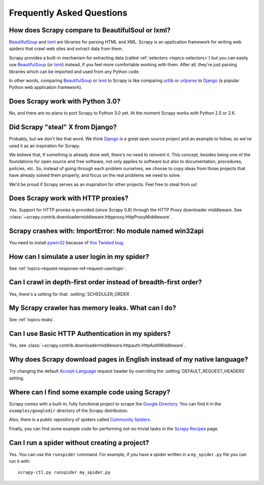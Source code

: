 .. _faq:

Frequently Asked Questions
==========================

How does Scrapy compare to BeautifulSoul or lxml?
-------------------------------------------------

`BeautifulSoup`_ and `lxml`_ are libraries for parsing HTML and XML. Scrapy is
an application framework for writing web spiders that crawl web sites and
extract data from them.

Scrapy provides a built-in mechanism for extracting data (called
:ref:`selectors <topics-selectors>`) but you can easily use `BeautifulSoup`_
(or `lxml`_) instead, if you feel more comfortable working with them. After
all, they're just parsing libraries which can be imported and used from any
Python code.

In other words, comparing `BeautifulSoup`_ or `lxml`_ to Scrapy is like
comparing `urllib`_ or `urlparse`_ to `Django`_ (a popular Python web
application framework).

.. _BeautifulSoup: http://www.crummy.com/software/BeautifulSoup/
.. _lxml: http://codespeak.net/lxml/
.. _urllib: http://docs.python.org/library/urllib.html
.. _urlparse: http://docs.python.org/library/urlparse.html
.. _Django: http://www.djangoproject.com

Does Scrapy work with Python 3.0?
---------------------------------

No, and there are no plans to port Scrapy to Python 3.0 yet. At the moment
Scrapy works with Python 2.5 or 2.6.

Did Scrapy "steal" X from Django?
---------------------------------

Probably, but we don't like that word. We think Django_ is a great open source
project and an example to follow, so we've used it as an inspiration for
Scrapy. 

We believe that, if something is already done well, there's no need to reinvent
it. This concept, besides being one of the foundations for open source and free
software, not only applies to software but also to documentation, procedures,
policies, etc. So, instead of going through each problem ourselves, we choose
to copy ideas from those projects that have already solved them properly, and
focus on the real problems we need to solve.

We'd be proud if Scrapy serves as an inspiration for other projects. Feel free
to steal from us!

.. _Django: http://www.djangoproject.com

Does Scrapy work with HTTP proxies?
-----------------------------------

Yes. Support for HTTP proxies is provided (since Scrapy 0.8) through the HTTP
Proxy downloader middleware. See
:class:`~scrapy.contrib.downloadermiddleware.httpproxy.HttpProxyMiddleware`.

Scrapy crashes with: ImportError: No module named win32api
----------------------------------------------------------

You need to install `pywin32`_ because of `this Twisted bug`_.

.. _pywin32: http://sourceforge.net/projects/pywin32/
.. _this Twisted bug: http://twistedmatrix.com/trac/ticket/3707

How can I simulate a user login in my spider?
---------------------------------------------

See :ref:`topics-request-response-ref-request-userlogin`.

Can I crawl in depth-first order instead of breadth-first order?
----------------------------------------------------------------

Yes, there's a setting for that: :setting:`SCHEDULER_ORDER`.

My Scrapy crawler has memory leaks. What can I do?
--------------------------------------------------

See :ref:`topics-leaks`.

Can I use Basic HTTP Authentication in my spiders?
--------------------------------------------------

Yes, see :class:`~scrapy.contrib.downloadermiddleware.httpauth.HttpAuthMiddleware`.

Why does Scrapy download pages in English instead of my native language?
------------------------------------------------------------------------

Try changing the default `Accept-Language`_ request header by overriding the
:setting:`DEFAULT_REQUEST_HEADERS` setting.

.. _Accept-Language: http://www.w3.org/Protocols/rfc2616/rfc2616-sec14.html#sec14.4

Where can I find some example code using Scrapy?
------------------------------------------------

Scrapy comes with a built-in, fully functional project to scrape the `Google
Directory`_. You can find it in the ``examples/googledir`` directory of the
Scrapy distribution.

Also, there is a public repository of spiders called `Community Spiders`_.

Finally, you can find some example code for performing not-so-trivial tasks in
the `Scrapy Recipes`_ page.

.. _Google Directory: http://www.google.com/dirhp
.. _Community Spiders: http://dev.scrapy.org/wiki/CommunitySpiders
.. _Scrapy Recipes: http://dev.scrapy.org/wiki/ScrapyRecipes

Can I run a spider without creating a project?
----------------------------------------------

Yes. You can use the ``runspider`` command. For example, if you have a spider
written in a ``my_spider.py`` file you can run it with::

    scrapy-ctl.py runspider my_spider.py

